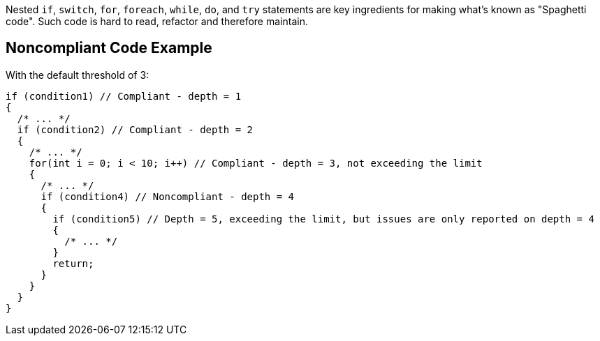 Nested ``if``, ``switch``, ``for``, ``foreach``, ``while``, ``do``, and ``try`` statements are key ingredients for making what's known as "Spaghetti code".
Such code is hard to read, refactor and therefore maintain.

== Noncompliant Code Example

With the default threshold of 3:

----
if (condition1) // Compliant - depth = 1
{                  
  /* ... */
  if (condition2) // Compliant - depth = 2
  {                
    /* ... */
    for(int i = 0; i < 10; i++) // Compliant - depth = 3, not exceeding the limit
    {  
      /* ... */
      if (condition4) // Noncompliant - depth = 4
      {            
        if (condition5) // Depth = 5, exceeding the limit, but issues are only reported on depth = 4
        {          
          /* ... */
        }
        return;
      }
    }
  }
}
----
